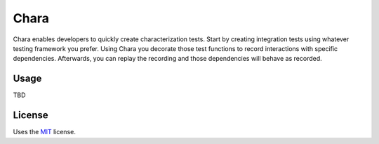 Chara
======================

Chara enables developers to quickly create characterization tests.  Start by creating integration tests using whatever testing framework you prefer.  Using Chara you decorate those test functions to record interactions with specific dependencies.  Afterwards, you can replay the recording and those dependencies will behave as recorded.

Usage
-----

TBD

License
-------

Uses the `MIT`_ license.


.. _MIT: http://opensource.org/licenses/MIT

